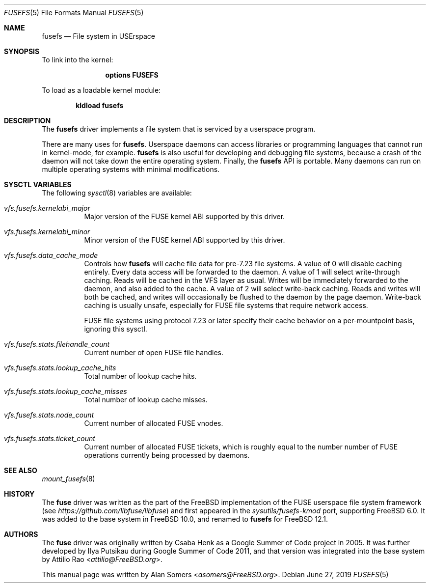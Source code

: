 .\"
.\" SPDX-License-Identifier: BSD-2-Clause-FreeBSD
.\"
.\" Copyright (c) 2019 The FreeBSD Foundation
.\"
.\" This documentation was written by BFF Storage Systems, LLC under
.\" sponsorship from the FreeBSD Foundation.
.\"
.\" Redistribution and use in source and binary forms, with or without
.\" modification, are permitted provided that the following conditions
.\" are met:
.\" 1. Redistributions of source code must retain the above copyright
.\"    notice, this list of conditions and the following disclaimer.
.\" 2. Redistributions in binary form must reproduce the above copyright
.\"    notice, this list of conditions and the following disclaimer in the
.\"    documentation and/or other materials provided with the distribution.
.\"
.\" THIS SOFTWARE IS PROVIDED BY THE AUTHOR AND CONTRIBUTORS ``AS IS'' AND
.\" ANY EXPRESS OR IMPLIED WARRANTIES, INCLUDING, BUT NOT LIMITED TO, THE
.\" IMPLIED WARRANTIES OF MERCHANTABILITY AND FITNESS FOR A PARTICULAR PURPOSE
.\" ARE DISCLAIMED. IN NO EVENT SHALL THE AUTHOR OR CONTRIBUTORS BE LIABLE
.\" FOR ANY DIRECT, INDIRECT, INCIDENTAL, SPECIAL, EXEMPLARY, OR CONSEQUENTIAL
.\" DAMAGES (INCLUDING, BUT NOT LIMITED TO, PROCUREMENT OF SUBSTITUTE GOODS
.\" OR SERVICES; LOSS OF USE, DATA, OR PROFITS; OR BUSINESS INTERRUPTION)
.\" HOWEVER CAUSED AND ON ANY THEORY OF LIABILITY, WHETHER IN CONTRACT, STRICT
.\" LIABILITY, OR TORT (INCLUDING NEGLIGENCE OR OTHERWISE) ARISING IN ANY WAY
.\" OUT OF THE USE OF THIS SOFTWARE, EVEN IF ADVISED OF THE POSSIBILITY OF
.\" SUCH DAMAGE.
.\"
.\" $FreeBSD$
.Dd June 27, 2019
.Dt FUSEFS 5
.Os
.Sh NAME
.Nm fusefs
.Nd "File system in USErspace"
.Sh SYNOPSIS
To link into the kernel:
.Bd -ragged -offset indent
.Cd "options FUSEFS"
.Ed
.Pp
To load as a loadable kernel module:
.Pp
.Dl "kldload fusefs"
.Sh DESCRIPTION
The
.Nm
driver implements a file system that is serviced by a userspace program.
.Pp
There are many uses for
.Nm .
Userspace daemons can access libraries or programming languages that cannot run
in kernel-mode, for example.
.Nm
is also useful for developing and debugging file systems, because a crash of
the daemon will not take down the entire operating system.
Finally, the
.Nm
API is portable.
Many daemons can run on multiple operating systems with minimal modifications.
.Sh SYSCTL VARIABLES
The following 
.Xr sysctl 8
variables are available:
.Bl -tag -width indent
.It Va vfs.fusefs.kernelabi_major
Major version of the FUSE kernel ABI supported by this driver.
.It Va vfs.fusefs.kernelabi_minor
Minor version of the FUSE kernel ABI supported by this driver.
.It Va vfs.fusefs.data_cache_mode
Controls how
.Nm
will cache file data for pre-7.23 file systems.
A value of 0 will disable caching entirely.
Every data access will be forwarded to the daemon.
A value of 1 will select write-through caching.
Reads will be cached in the VFS layer as usual.
Writes will be immediately forwarded to the daemon, and also added to the cache.
A value of 2 will select write-back caching.
Reads and writes will both be cached, and writes will occasionally be flushed
to the daemon by the page daemon.
Write-back caching is usually unsafe, especially for FUSE file systems that
require network access.
.Pp
FUSE file systems using protocol 7.23 or later specify their cache behavior
on a per-mountpoint basis, ignoring this sysctl.
.It Va vfs.fusefs.stats.filehandle_count
Current number of open FUSE file handles.
.It Va vfs.fusefs.stats.lookup_cache_hits
Total number of lookup cache hits.
.It Va vfs.fusefs.stats.lookup_cache_misses
Total number of lookup cache misses.
.It Va vfs.fusefs.stats.node_count
Current number of allocated FUSE vnodes.
.It Va vfs.fusefs.stats.ticket_count
Current number of allocated FUSE tickets, which is roughly equal to the number
number of FUSE operations currently being processed by daemons.
.\" Undocumented sysctls
.\" ====================
.\" vfs.fusefs.enforce_dev_perms: I don't understand it well enough.
.\" vfs.fusefs.iov_credit: I don't understand it well enough
.\" vfs.fusefs.iov_permanent_bufsize: I don't understand it well enough
.Sh SEE ALSO
.Xr mount_fusefs 8
.Sh HISTORY
The
.Nm fuse
driver was written as the part of the
.Fx
implementation of the FUSE userspace file system framework (see
.Xr https://github.com/libfuse/libfuse )
and first appeared in the
.Pa sysutils/fusefs-kmod
port, supporting
.Fx 6.0 .
It was added to the base system in
.Fx 10.0 ,
and renamed to
.Nm
for
.Fx 12.1 .
.Sh AUTHORS
.An -nosplit
The
.Nm fuse
driver was originally written by
.An Csaba Henk
as a Google Summer of Code project in 2005.
It was further developed by
.An Ilya Putsikau
during Google Summer of Code 2011, and that version was integrated into the
base system by
.An Attilio Rao Aq Mt attilio@FreeBSD.org .
.Pp
This manual page was written by
.An Alan Somers Aq Mt asomers@FreeBSD.org .
